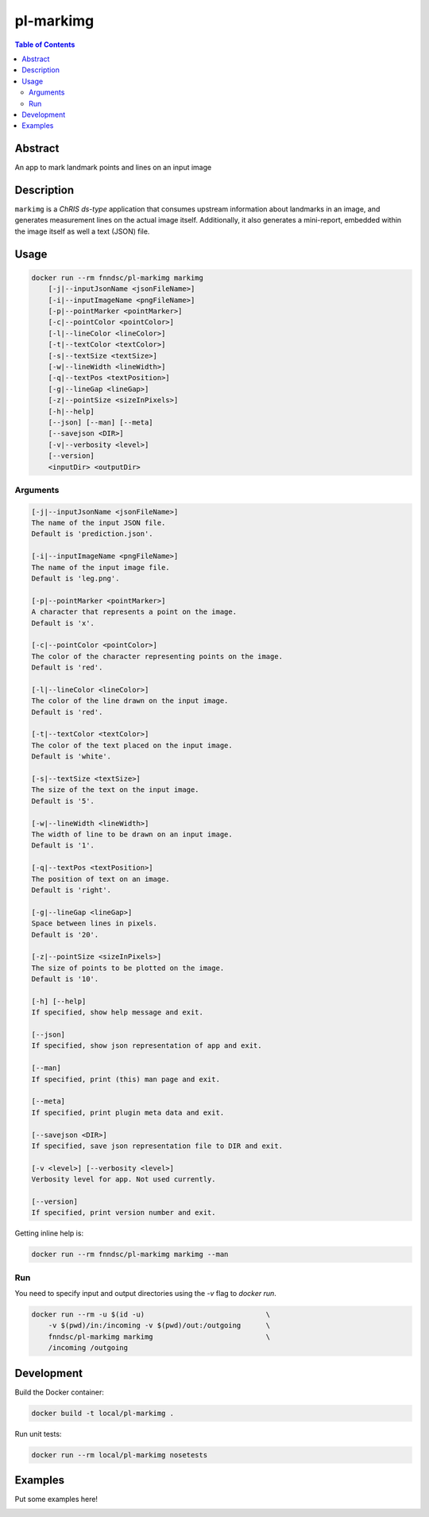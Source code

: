 pl-markimg
================================

.. image:: https://img.shields.io/docker/v/fnndsc/pl-markimg?sort=semver
    :target: https://hub.docker.com/r/fnndsc/pl-markimg

.. image:: https://img.shields.io/github/license/fnndsc/pl-markimg
    :target: https://github.com/FNNDSC/pl-markimg/blob/master/LICENSE

.. image:: https://github.com/FNNDSC/pl-markimg/workflows/ci/badge.svg
    :target: https://github.com/FNNDSC/pl-markimg/actions


.. contents:: Table of Contents


Abstract
--------

An app to mark landmark points and lines on an input image


Description
-----------


``markimg`` is a *ChRIS ds-type* application that consumes upstream information about landmarks in an image, and generates measurement lines on the actual image itself. Additionally, it also generates a mini-report, embedded within the image itself as well a text (JSON) file.

Usage
-----

.. code::

    docker run --rm fnndsc/pl-markimg markimg
        [-j|--inputJsonName <jsonFileName>]
        [-i|--inputImageName <pngFileName>]
        [-p|--pointMarker <pointMarker>]
        [-c|--pointColor <pointColor>]
        [-l|--lineColor <lineColor>]
        [-t|--textColor <textColor>]
        [-s|--textSize <textSize>]
        [-w|--lineWidth <lineWidth>]
        [-q|--textPos <textPosition>]
        [-g|--lineGap <lineGap>]
        [-z|--pointSize <sizeInPixels>]
        [-h|--help]
        [--json] [--man] [--meta]
        [--savejson <DIR>]
        [-v|--verbosity <level>]
        [--version]
        <inputDir> <outputDir>


Arguments
~~~~~~~~~

.. code::

        [-j|--inputJsonName <jsonFileName>]
        The name of the input JSON file.
        Default is 'prediction.json'.

        [-i|--inputImageName <pngFileName>]
        The name of the input image file.
        Default is 'leg.png'.

        [-p|--pointMarker <pointMarker>]
        A character that represents a point on the image.
        Default is 'x'.

        [-c|--pointColor <pointColor>]
        The color of the character representing points on the image.
        Default is 'red'.

        [-l|--lineColor <lineColor>]
        The color of the line drawn on the input image.
        Default is 'red'.

        [-t|--textColor <textColor>]
        The color of the text placed on the input image.
        Default is 'white'.

        [-s|--textSize <textSize>]
        The size of the text on the input image.
        Default is '5'.

        [-w|--lineWidth <lineWidth>]
        The width of line to be drawn on an input image.
        Default is '1'.

        [-q|--textPos <textPosition>]
        The position of text on an image.
        Default is 'right'.

        [-g|--lineGap <lineGap>]
        Space between lines in pixels.
        Default is '20'.

        [-z|--pointSize <sizeInPixels>]
        The size of points to be plotted on the image.
        Default is '10'.

        [-h] [--help]
        If specified, show help message and exit.

        [--json]
        If specified, show json representation of app and exit.

        [--man]
        If specified, print (this) man page and exit.

        [--meta]
        If specified, print plugin meta data and exit.

        [--savejson <DIR>]
        If specified, save json representation file to DIR and exit.

        [-v <level>] [--verbosity <level>]
        Verbosity level for app. Not used currently.

        [--version]
        If specified, print version number and exit.


Getting inline help is:

.. code:: bash

    docker run --rm fnndsc/pl-markimg markimg --man

Run
~~~

You need to specify input and output directories using the `-v` flag to `docker run`.


.. code:: bash

    docker run --rm -u $(id -u)                             \
        -v $(pwd)/in:/incoming -v $(pwd)/out:/outgoing      \
        fnndsc/pl-markimg markimg                           \
        /incoming /outgoing


Development
-----------

Build the Docker container:

.. code:: bash

    docker build -t local/pl-markimg .

Run unit tests:

.. code:: bash

    docker run --rm local/pl-markimg nosetests

Examples
--------

Put some examples here!


.. image:: https://raw.githubusercontent.com/FNNDSC/cookiecutter-chrisapp/master/doc/assets/badge/light.png
    :target: https://chrisstore.co
